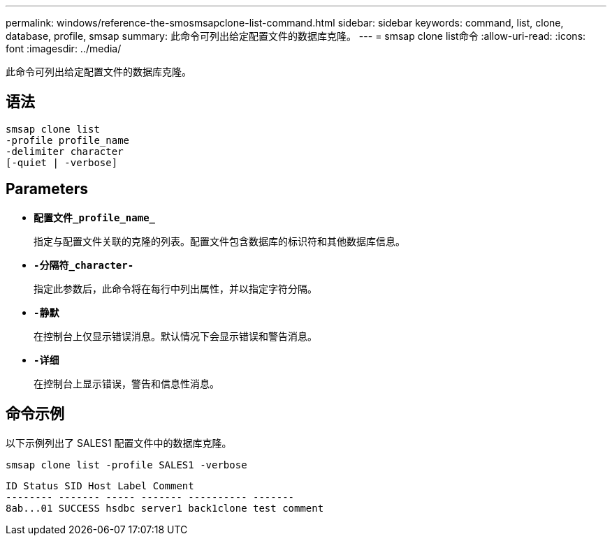 ---
permalink: windows/reference-the-smosmsapclone-list-command.html 
sidebar: sidebar 
keywords: command, list, clone, database, profile, smsap 
summary: 此命令可列出给定配置文件的数据库克隆。 
---
= smsap clone list命令
:allow-uri-read: 
:icons: font
:imagesdir: ../media/


[role="lead"]
此命令可列出给定配置文件的数据库克隆。



== 语法

[listing]
----

smsap clone list
-profile profile_name
-delimiter character
[-quiet | -verbose]
----


== Parameters

* *`配置文件_profile_name_`*
+
指定与配置文件关联的克隆的列表。配置文件包含数据库的标识符和其他数据库信息。

* *`-分隔符_character-`*
+
指定此参数后，此命令将在每行中列出属性，并以指定字符分隔。

* *`-静默`*
+
在控制台上仅显示错误消息。默认情况下会显示错误和警告消息。

* *`-详细`*
+
在控制台上显示错误，警告和信息性消息。





== 命令示例

以下示例列出了 SALES1 配置文件中的数据库克隆。

[listing]
----
smsap clone list -profile SALES1 -verbose
----
[listing]
----
ID Status SID Host Label Comment
-------- ------- ----- ------- ---------- -------
8ab...01 SUCCESS hsdbc server1 back1clone test comment
----